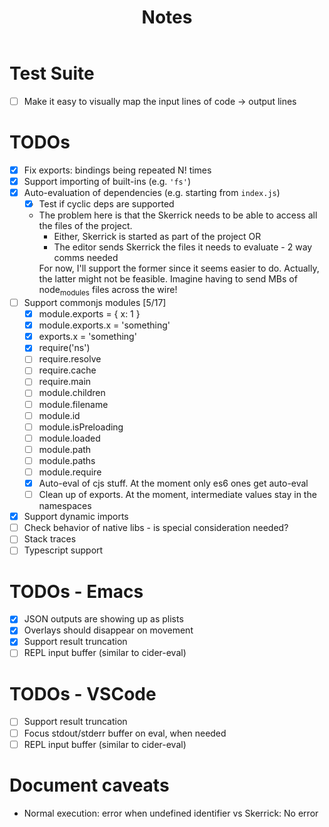#+TITLE: Notes

* Test Suite
- [ ] Make it easy to visually map the input lines of code -> output lines
* TODOs
- [X] Fix exports: bindings being repeated N! times
- [X] Support importing of built-ins (e.g. ='fs'=)
- [X] Auto-evaluation of dependencies (e.g. starting from =index.js=)
  - [X] Test if cyclic deps are supported
  - The problem here is that the Skerrick needs to be able to access all the files of the project.
    - Either, Skerrick is started as part of the project OR
    - The editor sends Skerrick the files it needs to evaluate - 2 way comms needed
    For now, I'll support the former since it seems easier to do. Actually, the latter might not be feasible. Imagine having to send MBs of node_modules files across the wire!
- [-] Support commonjs modules [5/17]
  - [X] module.exports = { x: 1 }
  - [X] module.exports.x = 'something'
  - [X] exports.x = 'something'
  - [X] require('ns')
  - [ ] require.resolve
  - [ ] require.cache
  - [ ] require.main
  - [ ] module.children
  - [ ] module.filename
  - [ ] module.id
  - [ ] module.isPreloading
  - [ ] module.loaded
  - [ ] module.path
  - [ ] module.paths
  - [ ] module.require
  - [X] Auto-eval of cjs stuff. At the moment only es6 ones get auto-eval
  - [ ] Clean up of exports. At the moment, intermediate values stay in the namespaces
- [X] Support dynamic imports
- [ ] Check behavior of native libs - is special consideration needed?
- [ ] Stack traces
- [ ] Typescript support
* TODOs - Emacs
- [X] JSON outputs are showing up as plists
- [X] Overlays should disappear on movement
- [X] Support result truncation
- [ ] REPL input buffer (similar to cider-eval)
* TODOs - VSCode
- [ ] Support result truncation
- [ ] Focus stdout/stderr buffer on eval, when needed
- [ ] REPL input buffer (similar to cider-eval)
* Document caveats
- Normal execution: error when undefined identifier vs Skerrick: No error
